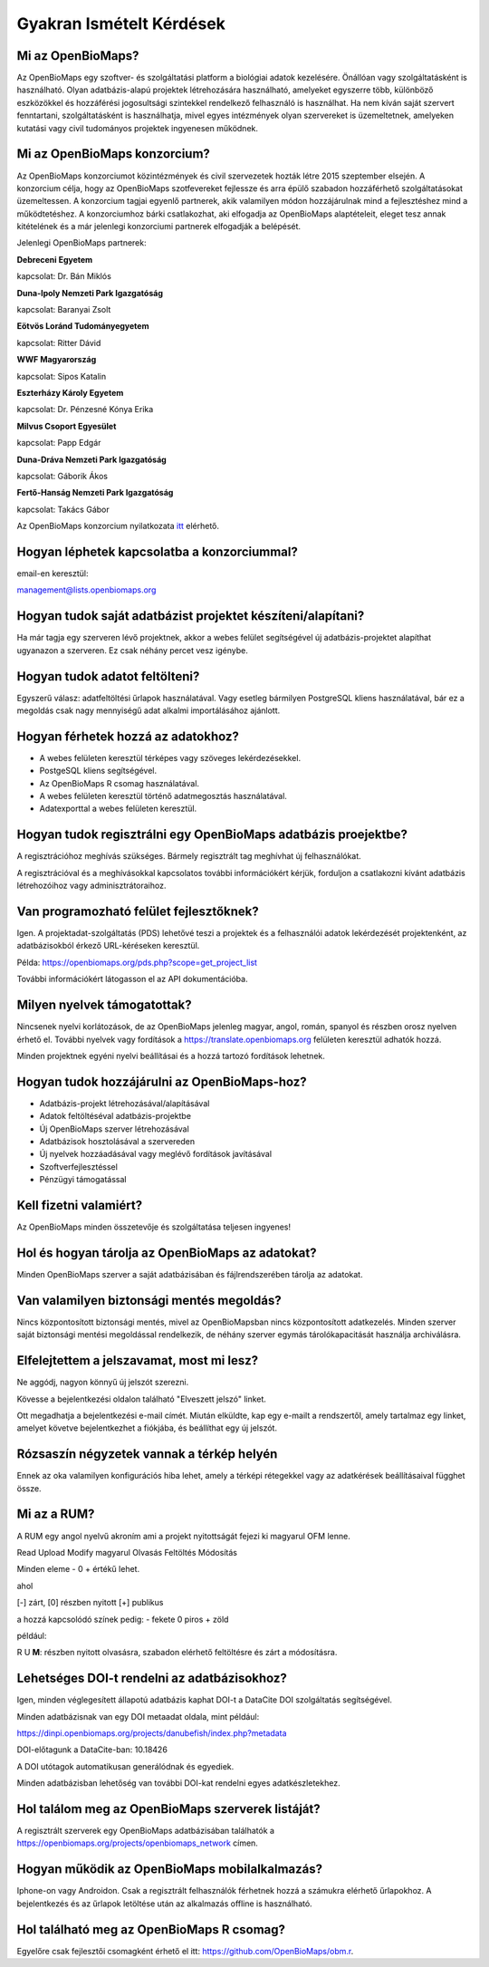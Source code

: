 .. raw:: html

    <style> 
    .red {color:#ff0000;font-weight:bold;}
    .green {color:#00ff00;font-weight:bold;}
    </style>
    
Gyakran Ismételt Kérdések
*************************

Mi az OpenBioMaps?
------------------
Az OpenBioMaps egy szoftver- és szolgáltatási platform a biológiai adatok kezelésére. Önállóan vagy szolgáltatásként is használható. Olyan adatbázis-alapú projektek létrehozására használható, amelyeket egyszerre több, különböző eszközökkel és hozzáférési jogosultsági szintekkel rendelkező felhasználó is használhat. Ha nem kíván saját szervert fenntartani, szolgáltatásként is használhatja, mivel egyes intézmények olyan szervereket is üzemeltetnek, amelyeken kutatási vagy civil tudományos projektek ingyenesen működnek.

Mi az OpenBioMaps konzorcium?
-----------------------------
Az OpenBioMaps konzorciumot közintézmények és civil szervezetek hozták létre 2015 szeptember elsején. A konzorcium célja, hogy az OpenBioMaps szotfevereket fejlessze és arra épülő szabadon hozzáférhető szolgáltatásokat üzemeltessen. A konzorcium tagjai egyenlő partnerek, akik valamilyen módon hozzájárulnak mind a fejlesztéshez mind a működtetéshez. A konzorciumhoz bárki csatlakozhat, aki elfogadja az OpenBioMaps alaptételeit, eleget tesz annak kitételének és a már jelenlegi konzorciumi partnerek elfogadják a belépését.

Jelenlegi OpenBioMaps partnerek:

**Debreceni Egyetem**

kapcsolat: Dr. Bán Miklós


**Duna-Ipoly Nemzeti Park Igazgatóság**

kapcsolat: Baranyai Zsolt


**Eötvös Loránd Tudományegyetem**

kapcsolat: Ritter Dávid


**WWF Magyarország**

kapcsolat: Sipos Katalin


**Eszterházy Károly Egyetem**

kapcsolat: Dr. Pénzesné Kónya Erika


**Milvus Csoport Egyesület**

kapcsolat: Papp Edgár


**Duna-Dráva Nemzeti Park Igazgatóság**

kapcsolat: Gáborik Ákos


**Fertő-Hanság Nemzeti Park Igazgatóság**

kapcsolat: Takács Gábor


Az OpenBioMaps konzorcium nyilatkozata `itt <docs/consortium_agreement_2015.pdf>`_ elérhető.

Hogyan léphetek kapcsolatba a konzorciummal?
--------------------------------------------
email-en keresztül:

management@lists.openbiomaps.org

Hogyan tudok saját adatbázist projektet készíteni/alapítani?
------------------------------------------------------------
Ha már tagja egy szerveren lévő projektnek, akkor a webes felület segítségével új adatbázis-projektet alapíthat ugyanazon a szerveren. Ez csak néhány percet vesz igénybe.

Hogyan tudok adatot feltölteni?
-------------------------------
Egyszerű válasz: adatfeltöltési űrlapok használatával.
Vagy esetleg bármilyen PostgreSQL kliens használatával, bár ez a megoldás csak nagy mennyiségű adat alkalmi importálásához ajánlott.

Hogyan férhetek hozzá az adatokhoz?
-----------------------------------
- A webes felületen keresztül térképes vagy szöveges lekérdezésekkel.
- PostgeSQL kliens segítségével.
- Az OpenBioMaps R csomag használatával.
- A webes felületen keresztül történő adatmegosztás használatával.
- Adatexporttal a webes felületen keresztül.

Hogyan tudok regisztrálni egy OpenBioMaps adatbázis proejektbe?
---------------------------------------------------------------
A regisztrációhoz meghívás szükséges. Bármely regisztrált tag meghívhat új felhasználókat.

A regisztrációval és a meghívásokkal kapcsolatos további információkért kérjük, forduljon a csatlakozni kívánt adatbázis létrehozóihoz vagy adminisztrátoraihoz.

Van programozható felület fejlesztőknek?
----------------------------------------
Igen. A projektadat-szolgáltatás (PDS) lehetővé teszi a projektek és a felhasználói adatok lekérdezését projektenként, az adatbázisokból érkező URL-kéréseken keresztül.

Példa: https://openbiomaps.org/pds.php?scope=get_project_list

További információkért látogasson el az API dokumentációba.

Milyen nyelvek támogatottak?
----------------------------
Nincsenek nyelvi korlátozások, de az OpenBioMaps jelenleg magyar, angol, román, spanyol és részben orosz nyelven érhető el. További nyelvek vagy fordítások a https://translate.openbiomaps.org felületen keresztül adhatók hozzá.

Minden projektnek egyéni nyelvi beállításai és a hozzá tartozó fordítások lehetnek. 

Hogyan tudok hozzájárulni az OpenBioMaps-hoz?
---------------------------------------------
- Adatbázis-projekt létrehozásával/alapításával
- Adatok feltöltéséval adatbázis-projektbe
- Új OpenBioMaps szerver létrehozásával
- Adatbázisok hosztolásával a szervereden
- Új nyelvek hozzáadásával vagy meglévő fordítások javításával
- Szoftverfejlesztéssel
- Pénzügyi támogatással

Kell fizetni valamiért?
-----------------------
Az OpenBioMaps minden összetevője és szolgáltatása teljesen ingyenes!

Hol és hogyan tárolja az OpenBioMaps az adatokat? 
-------------------------------------------------
Minden OpenBioMaps szerver a saját adatbázisában és fájlrendszerében tárolja az adatokat.

Van valamilyen biztonsági mentés megoldás?
------------------------------------------
Nincs központosított biztonsági mentés, mivel az OpenBioMapsban nincs központosított adatkezelés. Minden szerver saját biztonsági mentési megoldással rendelkezik, de néhány szerver egymás tárolókapacitását használja archiválásra.

Elfelejtettem a jelszavamat, most mi lesz?
------------------------------------------
Ne aggódj, nagyon könnyű új jelszót szerezni.

Kövesse a bejelentkezési oldalon található "Elveszett jelszó" linket.

Ott megadhatja a bejelentkezési e-mail címét. Miután elküldte, kap egy e-mailt a rendszertől, amely tartalmaz egy linket, amelyet követve bejelentkezhet a fiókjába, és beállíthat egy új jelszót.

Rózsaszín négyzetek vannak a térkép helyén
------------------------------------------
Ennek az oka valamilyen konfigurációs hiba lehet, amely a térképi rétegekkel vagy az adatkérések beállításaival függhet össze.

Mi az a RUM?
------------
A RUM egy angol nyelvű akroním ami a projekt nyitottságát fejezi ki magyarul OFM lenne.

Read Upload Modify magyarul Olvasás Feltöltés Módosítás

Minden eleme - 0 + értékű lehet.

ahol

[-] zárt, [0] részben nyitott [+] publikus

a hozzá kapcsolódó színek pedig: - fekete 0 piros + zöld

például:

.. role:: red
.. role:: green

:red:`R` :green:`U` **M**: részben nyitott olvasásra, szabadon elérhető feltöltésre és zárt a módosításra.

Lehetséges DOI-t rendelni az adatbázisokhoz?
--------------------------------------------
Igen, minden véglegesített állapotú adatbázis kaphat DOI-t a DataCite DOI szolgáltatás segítségével.

Minden adatbázisnak van egy DOI metaadat oldala, mint például:

https://dinpi.openbiomaps.org/projects/danubefish/index.php?metadata

DOI-előtagunk a DataCite-ban: 10.18426

A DOI utótagok automatikusan generálódnak és egyediek.

Minden adatbázisban lehetőség van további DOI-kat rendelni egyes adatkészletekhez.

Hol találom meg az OpenBioMaps szerverek listáját?
--------------------------------------------------
A regisztrált szerverek egy OpenBioMaps adatbázisában találhatók a https://openbiomaps.org/projects/openbiomaps_network címen.

Hogyan működik az OpenBioMaps mobilalkalmazás?
----------------------------------------------
Iphone-on vagy Androidon. Csak a regisztrált felhasználók férhetnek hozzá a számukra elérhető űrlapokhoz. A bejelentkezés és az űrlapok letöltése után az alkalmazás offline is használható.

Hol található meg az OpenBioMaps R csomag?
------------------------------------------
Egyelőre csak fejlesztői csomagként érhető el itt: https://github.com/OpenBioMaps/obm.r.


